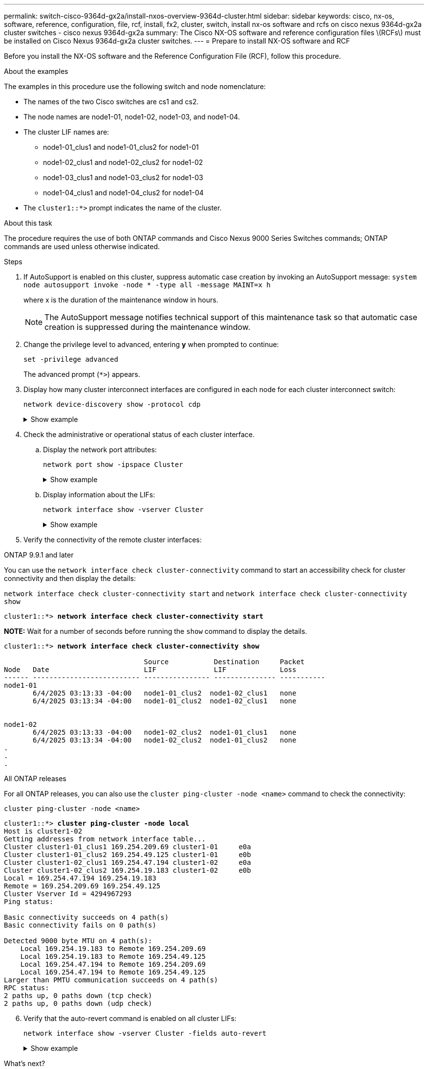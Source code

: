 ---
permalink: switch-cisco-9364d-gx2a/install-nxos-overview-9364d-cluster.html
sidebar: sidebar
keywords: cisco, nx-os, software, reference, configuration, file, rcf, install, fx2, cluster, switch, install nx-os software and rcfs on cisco nexus 9364d-gx2a cluster switches - cisco nexus 9364d-gx2a
summary: The Cisco NX-OS software and reference configuration files \(RCFs\) must be installed on Cisco Nexus 9364d-gx2a cluster switches.
---
= Prepare to install NX-OS software and RCF

:icons: font
:imagesdir: ../media/

[.lead]
Before you install the NX-OS software and the Reference Configuration File (RCF), follow this procedure.

.About the examples
The examples in this procedure use the following switch and node nomenclature:

* The names of the two Cisco switches are cs1 and cs2.
* The node names are node1-01, node1-02, node1-03, and node1-04.
* The cluster LIF names are:
** node1-01_clus1 and node1-01_clus2 for node1-01
** node1-02_clus1 and node1-02_clus2 for node1-02
** node1-03_clus1 and node1-03_clus2 for node1-03
** node1-04_clus1 and node1-04_clus2 for node1-04
* The `cluster1::*>` prompt indicates the name of the cluster.

.About this task
The procedure requires the use of both ONTAP commands and Cisco Nexus 9000 Series Switches commands; ONTAP commands are used unless otherwise indicated.

.Steps

. If AutoSupport is enabled on this cluster, suppress automatic case creation by invoking an AutoSupport message: `system node autosupport invoke -node * -type all -message MAINT=x h`
+
where x is the duration of the maintenance window in hours.
+
NOTE: The AutoSupport message notifies technical support of this maintenance task so that automatic case creation is suppressed during the maintenance window.

. Change the privilege level to advanced, entering *y* when prompted to continue:
+
[source,cli]
----
set -privilege advanced
----
+
The advanced prompt (`*>`) appears.

. Display how many cluster interconnect interfaces are configured in each node for each cluster interconnect switch: 
+
[source,cli]
----
network device-discovery show -protocol cdp
----
+
.Show example 
[%collapsible]
====

[subs=+quotes]
----
cluster1::*> *network device-discovery show -protocol cdp*
Node/       Local  Discovered
Protocol    Port   Device (LLDP: ChassisID) Interface         Platform
----------- ------ ------------------------ ----------------  ----------------
node1-02/cdp
            e10a   cs1(FLM284504N6)         Ethernet1/16/3    N9K-C9364D-GX2A
            e10b   cs1(FDO2846056X)         Ethernet1/13/3    N9K-C9364D-GX2A
            e11a   cs1(FLM284504N6)         Ethernet1/16/4    N9K-C9364D-GX2A
            e11b   cs1(FDO2846056X)         Ethernet1/13/4    N9K-C9364D-GX2A
            e1a    cs1(FLM284504N6)         Ethernet1/16/1    N9K-C9364D-GX2A
            e1b    cs1(FDO2846056X)         Ethernet1/13/1    N9K-C9364D-GX2A
            e2a    cs2(FLM284504R2)         Ethernet1/8       N9K-C9364D-GX2A
            e2b    cs2(FDO28390Q24)         Ethernet1/7       N9K-C9364D-GX2A
            e3a    cs2(FLM284504R2)         Ethernet1/7       N9K-C9364D-GX2A
            e3b    cs2(FDO28390Q24)         Ethernet1/8       N9K-C9364D-GX2A
            e7a    cs1(FLM284504N6)         Ethernet1/16/2    N9K-C9364D-GX2A
            e7b    cs1(FDO2846056X)         Ethernet1/13/2    N9K-C9364D-GX2A

node1-01/cdp
            e10a   cs1(FLM284504N6)         Ethernet1/16/3    N9K-C9364D-GX2A
            e10b   cs1(FDO2846056X)         Ethernet1/13/3    N9K-C9364D-GX2A
            e11a   cs1(FLM284504N6)         Ethernet1/16/4    N9K-C9364D-GX2A
            e11b   cs1(FDO2846056X)         Ethernet1/13/4    N9K-C9364D-GX2A
            e1a    cs1(FLM284504N6)         Ethernet1/16/1    N9K-C9364D-GX2A
            e1b    cs01(FDO2846056X)        Ethernet1/13/1    N9K-C9364D-GX2A
            e2a    cs2(FLM284504R2)         Ethernet1/8       N9K-C9364D-GX2A
            e2b    cs2(FDO28390Q24)         Ethernet1/7       N9K-C9364D-GX2A
            e3a    cs2(FLM284504R2)         Ethernet1/7       N9K-C9364D-GX2A
            e3b    cs2(FDO28390Q24)         Ethernet1/8       N9K-C9364D-GX2A
            e7a    cs1(FLM284504N6)         Ethernet1/16/2    N9K-C9364D-GX2A
            e7b    cs1(FDO2846056X)         Ethernet1/13/2    N9K-C9364D-GX2A
----
====

. Check the administrative or operational status of each cluster interface.

.. Display the network port attributes: 
+
[source,cli]
----
network port show -ipspace Cluster
----
+
.Show example 
[%collapsible]
====

[subs=+quotes]
----
cluster1::*> *network port show -ipspace Cluster*

Node: node1-01
                                                                       Ignore
                                                  Speed(Mbps) Health   Health
Port      IPspace      Broadcast Domain Link MTU  Admin/Oper  Status   Status
--------- ------------ ---------------- ---- ---- ----------- -------- ------
e7a       Cluster      Cluster          up   9000  auto/100000 healthy false
e7b       Cluster      Cluster          up   9000  auto/100000 healthy false


Node: node1-02
                                                                       Ignore
                                                  Speed(Mbps) Health   Health
Port      IPspace      Broadcast Domain Link MTU  Admin/Oper  Status   Status
--------- ------------ ---------------- ---- ---- ----------- -------- ------
e7a       Cluster      Cluster          up   9000  auto/100000 healthy false
e7b       Cluster      Cluster          up   9000  auto/100000 healthy false


Node: node1-03
                                                                       Ignore
                                                  Speed(Mbps) Health   Health
Port      IPspace      Broadcast Domain Link MTU  Admin/Oper  Status   Status
--------- ------------ ---------------- ---- ---- ----------- -------- ------
e7a       Cluster      Cluster          up   9000  auto/100000 healthy false
e7b       Cluster      Cluster          up   9000  auto/100000 healthy false


Node: node1-04
                                                                       Ignore
                                                  Speed(Mbps) Health   Health
Port      IPspace      Broadcast Domain Link MTU  Admin/Oper  Status   Status
--------- ------------ ---------------- ---- ---- ----------- -------- ------
e7a       Cluster      Cluster          up   9000  auto/100000 healthy false
e7b       Cluster      Cluster          up   9000  auto/100000 healthy false

8 entries were displayed.
----
====

.. Display information about the LIFs: 
+
[source,cli]
----
network interface show -vserver Cluster
----
+
.Show example 
[%collapsible]
====

[subs=+quotes]
----
cluster1::*> *network interface show -vserver Cluster*

            Logical       Status     Network            Current   Current Is
Vserver     Interface     Admin/Oper Address/Mask       Node      Port    Home
----------- ------------- ---------- ------------------ --------- ------- ----
Cluster
            node1-01_clus1 up/up     169.254.36.44/16   node1-01  e7a     true
            node1-01_clus2 up/up     169.254.7.5/16     node1-01  e7b     true
            node1-02_clus1 up/up     169.254.197.206/16 node1-02  e7a     true
            node1-02_clus2 up/up     169.254.195.186/16 node1-02  e7b     true
            node1-03_clus1 up/up     169.254.192.49/16  node1-03  e7a     true
            node1-03_clus2 up/up     169.254.182.76/16  node1-03  e7b     true
            node1-04_clus1 up/up     169.254.59.49/16   node1-04  e7a     true
            node1-04_clus2 up/up     169.254.62.244/16  node1-04  e7b     true

8 entries were displayed.
----
====

. Verify the connectivity of the remote cluster interfaces: 
+
// start of tabbed content

[role="tabbed-block"]

====

.ONTAP 9.9.1 and later

--
You can use the `network interface check cluster-connectivity` command to start an accessibility check for cluster connectivity and then display the details: 

`network interface check cluster-connectivity start` and `network interface check cluster-connectivity show`

[subs=+quotes]
----
cluster1::*> *network interface check cluster-connectivity start*
----

*NOTE:* Wait for a number of seconds before running the `show` command to display the details.


[subs=+quotes]
----
cluster1::*> *network interface check cluster-connectivity show*

                                  Source           Destination     Packet
Node   Date                       LIF              LIF             Loss
------ -------------------------- ---------------- --------------- -----------
node1-01
       6/4/2025 03:13:33 -04:00   node1-01_clus2  node1-02_clus1   none
       6/4/2025 03:13:34 -04:00   node1-01_clus2  node1-02_clus1   none 


node1-02
       6/4/2025 03:13:33 -04:00   node1-02_clus2  node1-01_clus1   none
       6/4/2025 03:13:34 -04:00   node1-02_clus2  node1-01_clus2   none 
.
.
.
----
--

.All ONTAP releases
--
For all ONTAP releases, you can also use the `cluster ping-cluster -node <name>` command to check the connectivity:

`cluster ping-cluster -node <name>`


[subs=+quotes]
----
cluster1::*> *cluster ping-cluster -node local*
Host is cluster1-02
Getting addresses from network interface table...
Cluster cluster1-01_clus1 169.254.209.69 cluster1-01     e0a
Cluster cluster1-01_clus2 169.254.49.125 cluster1-01     e0b
Cluster cluster1-02_clus1 169.254.47.194 cluster1-02     e0a
Cluster cluster1-02_clus2 169.254.19.183 cluster1-02     e0b
Local = 169.254.47.194 169.254.19.183
Remote = 169.254.209.69 169.254.49.125
Cluster Vserver Id = 4294967293
Ping status:

Basic connectivity succeeds on 4 path(s)
Basic connectivity fails on 0 path(s)

Detected 9000 byte MTU on 4 path(s):
    Local 169.254.19.183 to Remote 169.254.209.69
    Local 169.254.19.183 to Remote 169.254.49.125
    Local 169.254.47.194 to Remote 169.254.209.69
    Local 169.254.47.194 to Remote 169.254.49.125
Larger than PMTU communication succeeds on 4 path(s)
RPC status:
2 paths up, 0 paths down (tcp check)
2 paths up, 0 paths down (udp check)
----
--
====

// end of tabbed content

[start=6]
. [[step6]] Verify that the auto-revert command is enabled on all cluster LIFs: 
+
[source,cli]
----
network interface show -vserver Cluster -fields auto-revert
----
+
.Show example 
[%collapsible]
====

[subs=+quotes]
----
cluster1::*> *network interface show -vserver Cluster -fields auto-revert*
        Logical
Vserver Interface          Auto-revert
------- ------------------ -----------
Cluster node1-01_clus1     true        
Cluster node1-01_clus2     true        
Cluster node1-02_clus1     true        
Cluster node1-02_clus2     true        
Cluster node1-03_clus1     true        
Cluster node1-03_clus2     true        
Cluster node1-04_clus1     true        
Cluster node1-04_clus2     true    

8 entries were displayed.
----
====

.What's next?

link:install-nxos-software-9332d-cluster.html[Install or upgrade the NX-OS software]

// New content for OAM project, AFFFASDOC-331, 2025-MAY-06